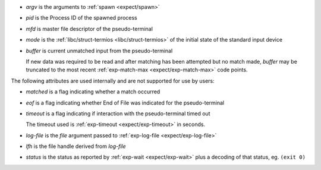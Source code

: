 * `argv` is the arguments to :ref:`spawn <expect/spawn>`

* `pid` is the Process ID of the spawned process

* `mfd` is master file descriptor of the pseudo-terminal

* `mode` is the :ref:`libc/struct-termios <libc/struct-termios>` of
  the initial state of the standard input device

* `buffer` is current unmatched input from the pseudo-terminal

  If new data was required to be read and after matching has been
  attempted but no match made, `buffer` may be truncated to the most
  recent :ref:`exp-match-max <expect/exp-match-max>` code points.

The following attributes are used internally and are not supported for
use by users:

* `matched` is a flag indicating whether a match occurred

* `eof` is a flag indicating whether End of File was indicated for the
  pseudo-terminal

* `timeout` is a flag indicating if interaction with the
  pseudo-terminal timed out

  The timeout used is :ref:`exp-timeout <expect/exp-timeout>` in
  seconds.

* `log-file` is the `file` argument passed to :ref:`exp-log-file
  <expect/exp-log-file>`

* `lfh` is the file handle derived from `log-file`

* `status` is the status as reported by :ref:`exp-wait
  <expect/exp-wait>` plus a decoding of that status, eg. ``(exit 0)``

